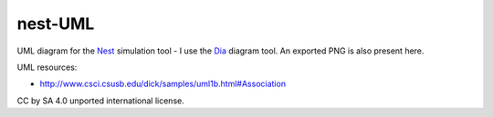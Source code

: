 nest-UML
--------

UML diagram for the `Nest <http://nest-simulator.org>`__ simulation tool - I use the `Dia <https://en.wikipedia.org/wiki/Dia_(software)>`__ diagram tool. An exported PNG is also present here.

UML resources:

- http://www.csci.csusb.edu/dick/samples/uml1b.html#Association

CC by SA 4.0 unported international license.
